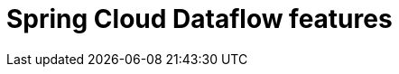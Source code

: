 [[dataflow-features]]
= Spring Cloud Dataflow features

[partintro]
--
This section dives into the details of Spring Cloud Dataflow. Here you can learn about the key
features that you will want to use and customize. If you haven't already, you might want
to read the _<<getting-started.adoc#getting-started>>_ and
_<<using-spring-cloud-dataflow.adoc#using-dataflow>>_ sections so that you have a good grounding
of the basics.
--

